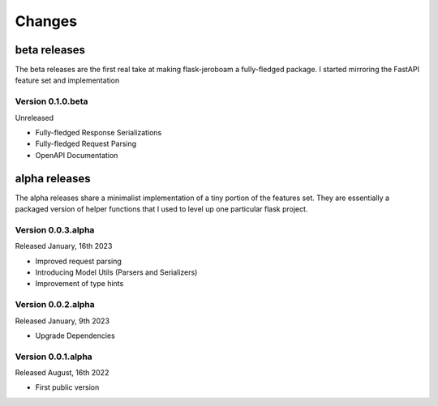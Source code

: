 Changes
=======

beta releases
*************

The beta releases are the first real take at making flask-jeroboam a fully-fledged package.
I started mirroring the FastAPI feature set and implementation

Version 0.1.0.beta
-------------------

Unreleased

* Fully-fledged Response Serializations
* Fully-fledged Request Parsing
* OpenAPI Documentation


alpha releases
**************

The alpha releases share a minimalist implementation of a tiny portion of the features set.
They are essentially a packaged version of helper functions that I used to level up one
particular flask project.

Version 0.0.3.alpha
-------------------

Released January, 16th 2023

* Improved request parsing
* Introducing Model Utils (Parsers and Serializers)
* Improvement of type hints

Version 0.0.2.alpha
-------------------

Released January, 9th 2023

* Upgrade Dependencies

Version 0.0.1.alpha
-------------------

Released August, 16th 2022

* First public version
